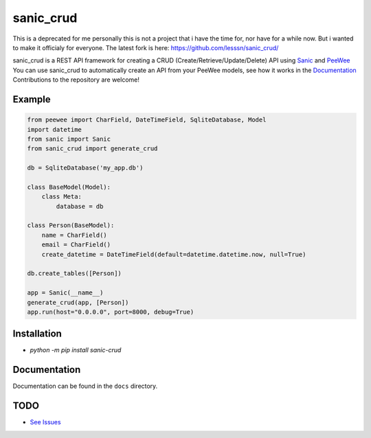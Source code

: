 sanic_crud
=================================

This is a deprecated for me personally this is not a project that i have the time for, nor have for a while now. But i wanted to make it officialy for everyone.
The latest fork is here: https://github.com/lesssn/sanic_crud/


|Build Status|   |PyPI|   |PyPI version|

sanic_crud is a REST API framework for creating a CRUD (Create/Retrieve/Update/Delete) API using `Sanic <https://github.com/channelcat/sanic>`_ and `PeeWee <http://docs.peewee-orm.com/en/latest/>`_
You can use sanic_crud to automatically create an API from your PeeWee models, see how it works in the `Documentation <docs/using_a_sanic_crud_api.md>`_
Contributions to the repository are welcome!

Example
----------

.. code:: python

    from peewee import CharField, DateTimeField, SqliteDatabase, Model
    import datetime
    from sanic import Sanic
    from sanic_crud import generate_crud
    
    db = SqliteDatabase('my_app.db')
    
    class BaseModel(Model):
        class Meta:
            database = db
    
    class Person(BaseModel):
        name = CharField()
        email = CharField()
        create_datetime = DateTimeField(default=datetime.datetime.now, null=True)
    
    db.create_tables([Person])
    
    app = Sanic(__name__)
    generate_crud(app, [Person])
    app.run(host="0.0.0.0", port=8000, debug=True)

Installation
------------

-  `python -m pip install sanic-crud`

Documentation
-------------

Documentation can be found in the ``docs`` directory.

.. |Build Status| image:: https://travis-ci.org/Typhon66/sanic_crud.svg?branch=master
    :target: https://travis-ci.org/Typhon66/sanic_crud
.. |PyPI| image:: https://badge.fury.io/py/sanic-crud.svg
    :target: https://badge.fury.io/py/sanic-crud
.. |PyPI version| image:: https://img.shields.io/pypi/pyversions/sanic-crud.svg
   :target: https://pypi.python.org/pypi/sanic-crud


TODO
----

* `See Issues <https://github.com/Typhon66/sanic_crud/issues>`_
